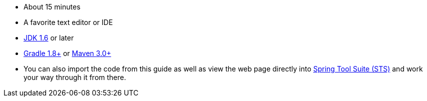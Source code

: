 :linkattrs:

ifndef::java_version[:java_version: 1.6]

 - About 15 minutes
 - A favorite text editor or IDE
 - http://www.oracle.com/technetwork/java/javase/downloads/index.html[JDK {java_version}] or later
 - http://www.gradle.org/downloads[Gradle 1.8+] or http://maven.apache.org/download.cgi[Maven 3.0+]
 - You can also import the code from this guide as well as view the web page directly into link:/guides/gs/sts[Spring Tool Suite (STS)] and work your way through it from there.
